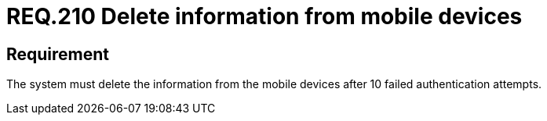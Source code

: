 :slug: rules/210/
:category: mobile
:description: This document details security guidelines or requirements, for companies and organizations, related to mobile devices. This requirement states that information from mobile devices must be deleted after 10 failed attempts in the authentication process.
:keywords: Mobile Device, Attempts, Password, Information, Authentication, Failed
:rules: yes

= REQ.210 Delete information from mobile devices

== Requirement

The system must delete the information from the mobile devices
after 10 failed authentication attempts.
